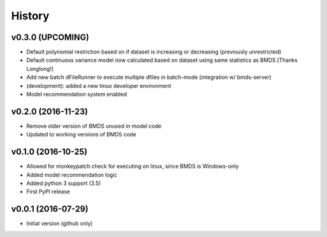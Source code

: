 =======
History
=======

v0.3.0 (UPCOMING)
-------------------

* Default polynomial restriction based on if dataset is increasing or decreasing (previously unrestricted)
* Default continuous variance model now calculated based on dataset using same statistics as BMDS [Thanks Longlong!]
* Add new batch dFileRunner to execute multiple dfiles in batch-mode (integration w/ bmds-server)
* (development): added a new tmux developer environment
* Model recommendation system enabled

v0.2.0 (2016-11-23)
-------------------

* Remove older version of BMDS unused in model code
* Updated to working versions of BMDS code

v0.1.0 (2016-10-25)
-------------------

* Allowed for monkeypatch check for executing on linux, since BMDS is Windows-only
* Added model recommendation logic
* Added python 3 support (3.5)
* First PyPI release

v0.0.1 (2016-07-29)
-------------------

* Initial version (github only)
